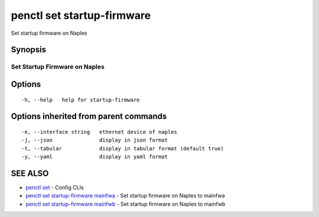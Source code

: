 .. _penctl_set_startup-firmware:

penctl set startup-firmware
---------------------------

Set startup firmware on Naples

Synopsis
~~~~~~~~



-------------------------------------
 Set Startup Firmware on Naples
-------------------------------------


Options
~~~~~~~

::

  -h, --help   help for startup-firmware

Options inherited from parent commands
~~~~~~~~~~~~~~~~~~~~~~~~~~~~~~~~~~~~~~

::

  -e, --interface string   ethernet device of naples
  -j, --json               display in json format
  -t, --tabular            display in tabular format (default true)
  -y, --yaml               display in yaml format

SEE ALSO
~~~~~~~~

* `penctl set <penctl_set.rst>`_ 	 - Config CLIs
* `penctl set startup-firmware mainfwa <penctl_set_startup-firmware_mainfwa.rst>`_ 	 - Set startup firmware on Naples to mainfwa
* `penctl set startup-firmware mainfwb <penctl_set_startup-firmware_mainfwb.rst>`_ 	 - Set startup firmware on Naples to mainfwb

